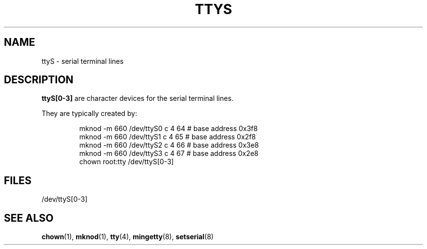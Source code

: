 .\" Copyright (c) 1993 Michael Haardt (michael@moria.de), Fri Apr  2 11:32:09 MET DST 1993
.\"
.\" This is free documentation; you can redistribute it and/or
.\" modify it under the terms of the GNU General Public License as
.\" published by the Free Software Foundation; either version 2 of
.\" the License, or (at your option) any later version.
.\"
.\" The GNU General Public License's references to "object code"
.\" and "executables" are to be interpreted as the output of any
.\" document formatting or typesetting system, including
.\" intermediate and printed output.
.\"
.\" This manual is distributed in the hope that it will be useful,
.\" but WITHOUT ANY WARRANTY; without even the implied warranty of
.\" MERCHANTABILITY or FITNESS FOR A PARTICULAR PURPOSE.  See the
.\" GNU General Public License for more details.
.\"
.\" You should have received a copy of the GNU General Public
.\" License along with this manual; if not, write to the Free
.\" Software Foundation, Inc., 59 Temple Place, Suite 330, Boston, MA 02111,
.\" USA.
.\"
.\" Modified Sat Jul 24 17:03:24 1993 by Rik Faith (faith@cs.unc.edu)
.TH TTYS 4 1992-12-19 "Linux" "Linux Programmer's Manual"
.SH NAME
ttyS \- serial terminal lines
.SH DESCRIPTION
\fBttyS[0\-3]\fP are character devices for the serial terminal lines.
.LP
They are typically created by:
.RS
.sp
mknod \-m 660 /dev/ttyS0 c 4 64 # base address 0x3f8
.br
mknod \-m 660 /dev/ttyS1 c 4 65 # base address 0x2f8
.br
mknod \-m 660 /dev/ttyS2 c 4 66 # base address 0x3e8
.br
mknod \-m 660 /dev/ttyS3 c 4 67 # base address 0x2e8
.br
chown root:tty /dev/ttyS[0\-3]
.sp
.RE
.SH FILES
/dev/ttyS[0\-3]
.SH "SEE ALSO"
.BR chown (1),
.BR mknod (1),
.BR tty (4),
.BR mingetty (8),
.BR setserial (8)
